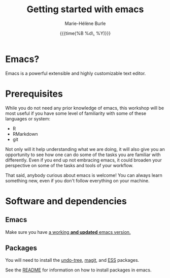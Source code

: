 #+OPTIONS: title:t date:t author:t email:t
#+OPTIONS: toc:t h:6 num:nil |:t todo:nil
#+OPTIONS: *:t -:t ::t <:t \n:t e:t creator:nil
#+OPTIONS: f:t inline:t tasks:t tex:t timestamp:t
#+OPTIONS: html-preamble:t html-postamble:nil

#+TITLE:   Getting started with emacs
#+DATE:	   {{{time(%B %d\, %Y)}}}
#+AUTHOR:  Marie-Hélène Burle
#+EMAIL:   msb2@sfu.ca


* Emacs?

Emacs is a powerful extensible and highly customizable text editor.

* Prerequisites

While you do not need any prior knowledge of emacs, this workshop will be most useful if you have some level of familiarity with some of these languages or system:

- R
- RMarkdown
- git

Not only will it help understanding what we are doing, it will also give you an opportunity to see how one can do some of the tasks you are familiar with differently. Even if you end up not embracing emacs, it could broaden your perspective on some of the tasks and tools of your workflow.

That said, anybody curious about emacs is welcome! You can always learn something new, even if you don't follow everything on your machine.

* Software and dependencies

** Emacs

Make sure you have [[https://www.gnu.org/software/emacs/download.html][a working *and updated* emacs version.]]

** Packages

You will need to install the [[http://www.dr-qubit.org/undo-tree.html][undo-tree]], [[https://github.com/magit/magit][magit]], and [[http://ess.r-project.org/][ESS]] packages.

See the [[https://github.com/prosoitos/workshop_getting-started-with-emacs][README]] for information on how to install packages in emacs.
